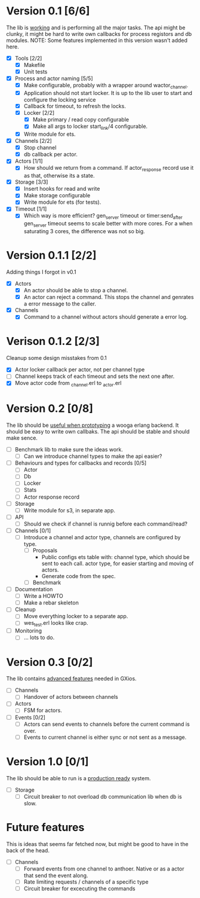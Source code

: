 * Version 0.1 [6/6]
  The lib is _working_ and is performing all the major tasks.
  The api might be clunky, it might be hard to write own
  callbacks for process registors and db modules.
  NOTE: Some features implemented in this version wasn't added here.
  - [X] Tools [2/2]
    - [X] Makefile
    - [X] Unit tests
  - [X] Process and actor naming [5/5]
    - [X] Make configurable, probably with a wrapper around wactor_channel.
    - [X] Application should not start locker.
      It is up to the lib user to start and configure the locking service
    - [X] Callback for timeout, to refresh the locks.
    - [X] Locker [2/2]
      - [X] Make primary / read copy configurable
      - [X] Make all args to locker start_link/4 configurable.
    - [X] Write module for ets.
  - [X] Channels [2/2]
    - [X] Stop channel
    - [X] db callback per actor.
  - [X] Actors [1/1]
    - [X] How should we return from a command.
      If actor_response record use it as that, otherwise its a state.
  - [X] Storage [3/3]
    - [X] Insert hooks for read and write
    - [X] Make storage configurable
    - [X] Write module for ets (for tests).
  - [X] Timeout [1/1]
    - [X] Which way is more efficient? gen_server timeout or timer:send_after
      gen_server timeout seems to scale better with more cores.
      For a when saturating 3 cores, the difference was not so big.

* Version 0.1.1 [2/2]
  Adding things I forgot in v0.1
  - [X] Actors
    - [X] An actor should be able to stop a channel.
    - [X] An actor can reject a command.
      This stops the channel and genrates a error message to the caller.
  - [X] Channels
    - [X] Command to a channel without actors should generate a error log.

* Verison 0.1.2 [2/3]
  Cleanup some design misstakes from 0.1
  - [X] Actor locker callback per actor, not per channel type
  - [ ] Channel keeps track of each timeout and sets the next one after.
  - [X] Move actor code from _channel.erl to _actor.erl

* Version 0.2 [0/8]
  The lib should be _useful when prototyping_ a wooga erlang backend.
  It should be easy to write own callbaks.
  The api should be stable and should make sence.
  - [ ] Benchmark lib to make sure the ideas work.
    - [ ] Can we introduce channel types to make the api easier?
  - [ ] Behaviours and types for callbacks and records [0/5]
    - [ ] Actor
    - [ ] Db
    - [ ] Locker
    - [ ] Stats
    - [ ] Actor response record
  - [ ] Storage
    - [ ] Write module for s3, in separate app.
  - [ ] API
    - [ ] Should we check if channel is runnig before each command/read?
  - [ ] Channels [0/1]
    - [ ] Introduce a channel and actor type, channels are configured by type.
      - [ ] Proposals
        * Public configs ets table with:
          channel type, which should be sent to each call.
          actor type, for easier starting and moving of actors.
        * Generate code from the spec.
      - [ ] Benchmark
  - [ ] Documentation
    - [ ] Write a HOWTO
    - [ ] Make a rebar skeleton
  - [ ] Cleanup
    - [ ] Move everything locker to a separate app.
    - [ ] wes_test.erl looks like crap.
  - [ ] Monitoring
    - [ ] ... lots to do.

* Version 0.3 [0/2]
  The lib contains _advanced features_ needed in GXios.
  - [ ] Channels
    - [ ] Handover of actors between channels
  - [ ] Actors
    - [ ] FSM for actors.
  - [ ] Events [0/2]
    - [ ] Actors can send events to channels before the current command is over.
    - [ ] Events to current channel is either sync or not sent as a message.

* Version 1.0 [0/1]
  The lib should be able to run is a _production ready_ system.
  - [ ] Storage
    - [ ] Circuit breaker to not overload db communication lib when db is slow.

* Future features
  This is ideas that seems far fetched now, but might be good to have in the
  back of the head.
  - [ ] Channels
    - [ ] Forward events from one channel to anthoer.
      Native or as a actor that send the event along.
    - [ ] Rate limiting requests / channels of a specific type
    - [ ] Circuit breaker for excecuting the commands
